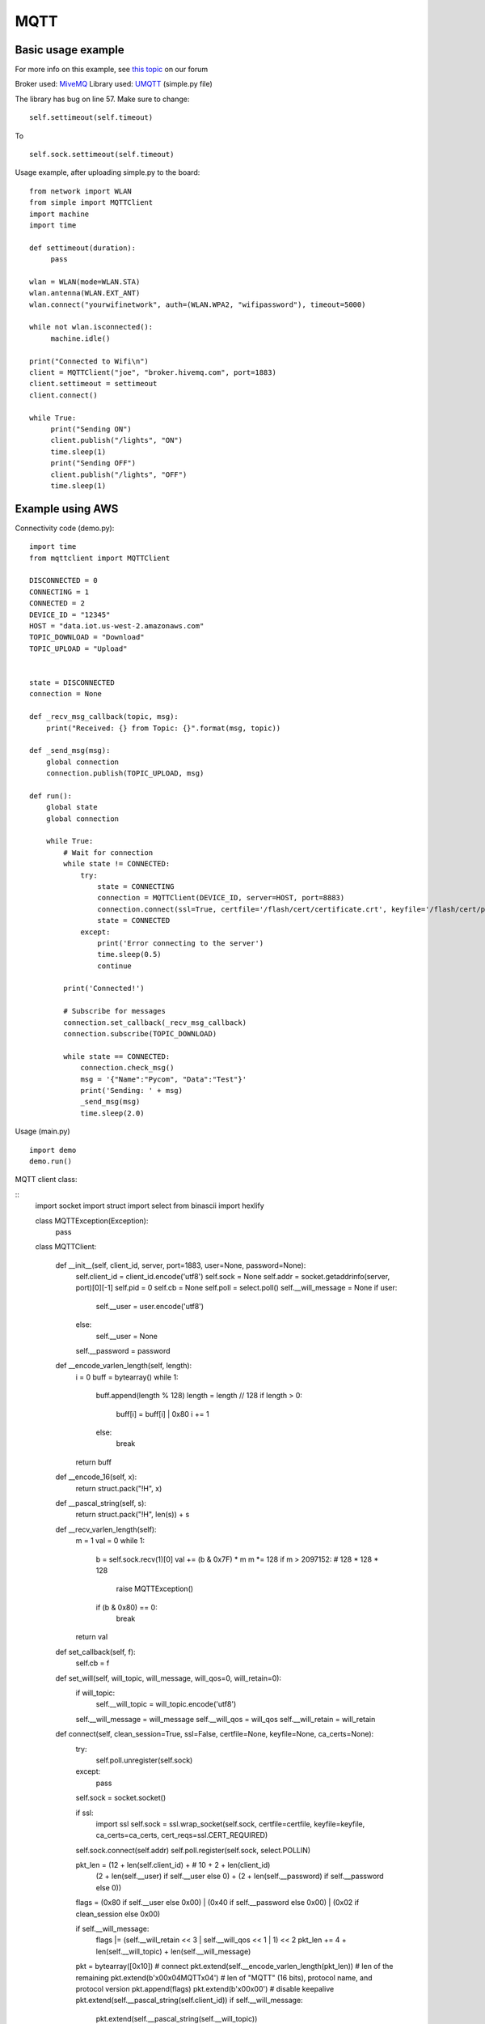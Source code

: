 

MQTT
-----

Basic usage example
^^^^^^^^^^^^^^^^^^^

For more info on this example, see `this topic <https://forum.pycom.io/topic/211/simple-mqtt-tutorial/25>`_ on our forum


Broker used: `MiveMQ <http://www.hivemq.com/demos/websocket-client/>`_ 
Library used: `UMQTT <https://pypi.python.org/pypi/micropython-umqtt.simple>`_ (simple.py file)

The library has bug on line 57. Make sure to change:

::

	self.settimeout(self.timeout)

To

::

	self.sock.settimeout(self.timeout)


Usage example, after uploading simple.py to the board:

:: 

	from network import WLAN
	from simple import MQTTClient
	import machine
	import time

	def settimeout(duration): 
	     pass

	wlan = WLAN(mode=WLAN.STA)
	wlan.antenna(WLAN.EXT_ANT)
	wlan.connect("yourwifinetwork", auth=(WLAN.WPA2, "wifipassword"), timeout=5000)

	while not wlan.isconnected(): 
	     machine.idle()

	print("Connected to Wifi\n")
	client = MQTTClient("joe", "broker.hivemq.com", port=1883)
	client.settimeout = settimeout
	client.connect()

	while True:
	     print("Sending ON")
	     client.publish("/lights", "ON")
	     time.sleep(1)
	     print("Sending OFF")
	     client.publish("/lights", "OFF")
	     time.sleep(1)



Example using AWS
^^^^^^^^^^^^^^^^^

Connectivity code (demo.py):

::

	import time
	from mqttclient import MQTTClient

	DISCONNECTED = 0
	CONNECTING = 1
	CONNECTED = 2
	DEVICE_ID = "12345"
	HOST = "data.iot.us-west-2.amazonaws.com"
	TOPIC_DOWNLOAD = "Download"
	TOPIC_UPLOAD = "Upload"


	state = DISCONNECTED
	connection = None

	def _recv_msg_callback(topic, msg):
	    print("Received: {} from Topic: {}".format(msg, topic))

	def _send_msg(msg):
	    global connection
	    connection.publish(TOPIC_UPLOAD, msg)

	def run():
	    global state
	    global connection

	    while True:
	        # Wait for connection
	        while state != CONNECTED:
	            try:
	                state = CONNECTING
	                connection = MQTTClient(DEVICE_ID, server=HOST, port=8883)
	                connection.connect(ssl=True, certfile='/flash/cert/certificate.crt', keyfile='/flash/cert/privateKey.key', ca_certs='/flash/cert/root-CA.cer')
	                state = CONNECTED
	            except:
	                print('Error connecting to the server')
	                time.sleep(0.5)
	                continue

	        print('Connected!')

	        # Subscribe for messages
	        connection.set_callback(_recv_msg_callback)
	        connection.subscribe(TOPIC_DOWNLOAD)

	        while state == CONNECTED:
	            connection.check_msg()
	            msg = '{"Name":"Pycom", "Data":"Test"}'
	            print('Sending: ' + msg)
	            _send_msg(msg)
	            time.sleep(2.0)

Usage (main.py)
::

	import demo
	demo.run()


MQTT client class:

::
	import socket
	import struct
	import select
	from binascii import hexlify

	class MQTTException(Exception):
	    pass

	class MQTTClient:

	    def __init__(self, client_id, server, port=1883, user=None, password=None):
	        self.client_id = client_id.encode('utf8')
	        self.sock = None
	        self.addr = socket.getaddrinfo(server, port)[0][-1]
	        self.pid = 0
	        self.cb = None
	        self.poll = select.poll()
	        self.__will_message = None
	        if user:
	            self.__user = user.encode('utf8')
	        else:
	            self.__user = None
	        self.__password = password

	    def __encode_varlen_length(self, length):
	        i = 0
	        buff = bytearray()
	        while 1:
	            buff.append(length % 128)
	            length = length // 128
	            if length > 0:
	                buff[i] = buff[i] | 0x80
	                i += 1
	            else:
	                break

	        return buff

	    def __encode_16(self, x):
	        return struct.pack("!H", x)

	    def __pascal_string(self, s):
	        return struct.pack("!H", len(s)) + s

	    def __recv_varlen_length(self):
	        m = 1
	        val = 0
	        while 1:
	            b = self.sock.recv(1)[0]
	            val += (b & 0x7F) * m
	            m *= 128
	            if m > 2097152: # 128 * 128 * 128
	                raise MQTTException()
	            if (b & 0x80) == 0:
	                break
	        return val

	    def set_callback(self, f):
	        self.cb = f

	    def set_will(self, will_topic, will_message, will_qos=0, will_retain=0):
	        if will_topic:
	            self.__will_topic = will_topic.encode('utf8')
	        self.__will_message = will_message
	        self.__will_qos = will_qos
	        self.__will_retain = will_retain

	    def connect(self, clean_session=True, ssl=False, certfile=None, keyfile=None, ca_certs=None):
	        try:
	            self.poll.unregister(self.sock)
	        except:
	            pass
	        self.sock = socket.socket()

	        if ssl:
	            import ssl
	            self.sock = ssl.wrap_socket(self.sock, certfile=certfile, keyfile=keyfile, ca_certs=ca_certs, cert_reqs=ssl.CERT_REQUIRED)

	        self.sock.connect(self.addr)
	        self.poll.register(self.sock, select.POLLIN)

	        pkt_len = (12 + len(self.client_id) + # 10 + 2 + len(client_id)
	                    (2 + len(self.__user) if self.__user else 0) +
	                    (2 + len(self.__password) if self.__password else 0))

	        flags = (0x80 if self.__user else 0x00) | (0x40 if self.__password else 0x00) | (0x02 if clean_session else 0x00)

	        if self.__will_message:
	            flags |= (self.__will_retain << 3 | self.__will_qos << 1 | 1) << 2
	            pkt_len += 4 + len(self.__will_topic) + len(self.__will_message)

	        pkt = bytearray([0x10]) # connect
	        pkt.extend(self.__encode_varlen_length(pkt_len)) # len of the remaining
	        pkt.extend(b'\x00\x04MQTT\x04') # len of "MQTT" (16 bits), protocol name, and protocol version
	        pkt.append(flags)
	        pkt.extend(b'\x00\x00') # disable keepalive
	        pkt.extend(self.__pascal_string(self.client_id))
	        if self.__will_message:
	            pkt.extend(self.__pascal_string(self.__will_topic))
	            pkt.extend(self.__pascal_string(self.__will_message))
	        if self.__user:
	            pkt.extend(self.__pascal_string(self.__user))
	        if self.__password:
	            pkt.extend(self.__pascal_string(self.__password))

	        self.sock.send(pkt)
	        resp = self.sock.recv(4)
	        assert resp[0] == 0x20 and resp[1] == 0x02
	        if resp[3] != 0:
	            raise MQTTException(resp[3])
	        return resp[2] & 1

	    def disconnect(self):
	        self.sock.send(b"\xe0\0")
	        self.sock.close()

	    def ping(self):
	        self.sock.send(b"\xc0\0")

	    def publish(self, topic, msg, retain=False, qos=0, dup=0):
	        topic = topic.encode('utf8')
	        hdr = 0x30 | (dup << 3) | (qos << 1) | retain
	        pkt_len = (2 + len(topic) +
	                    (2 if qos else 0) +
	                    (len(msg)))

	        pkt = bytearray()
	        pkt.append(hdr)
	        pkt.extend(self.__encode_varlen_length(pkt_len)) # len of the remaining
	        pkt.extend(self.__pascal_string(topic))
	        if qos:
	            self.pid += 1 #todo: I don't think this is the way to deal with the packet id
	            pkt.extend(self.__encode_16(self.pid))

	        self.sock.send(pkt)
	        self.sock.send(msg)

	        #todo: check next part of the code
	        if qos == 1:
	            while 1:
	                rcv_pid = self.recv_pubconf(0)
	                if pid == rcv_pid:
	                    return
	        elif qos == 2:
	            assert 0

	    def recv_pubconf(self, t):
	        headers = [0x40, 0x50, 0x62, 0x70]
	        header = headers[t]
	        while 1:
	            op = self.wait_msg()
	            if op == header:
	                sz = self.sock.recv(1)
	                assert sz == b"\x02"
	                return

	    def subscribe(self, topic, qos=0):
	        assert self.cb is not None, "Subscribe callback is not set"

	        topic = topic.encode('utf8')
	        pkt_len = 2 + 2 + len(topic) + 1 # packet identifier + len of topic (16 bits) + topic len + QOS

	        self.pid += 1
	        pkt = bytearray([0x82])
	        pkt.extend(self.__encode_varlen_length(pkt_len)) # len of the remaining
	        pkt.extend(self.__encode_16(self.pid))
	        pkt.extend(self.__pascal_string(topic))
	        pkt.append(qos)

	        self.sock.send(pkt)
	        resp = self.sock.recv(5)
	        #print(resp)
	        assert resp[0] == 0x90
	        assert resp[2] == pkt[2] and resp[3] == pkt[3]
	        if resp[4] == 0x80:
	            raise MQTTException(resp[4])

	    # Wait for a single incoming MQTT message and process it.
	    # Subscribed messages are delivered to a callback previously
	    # set by .set_callback() method. Other (internal) MQTT
	    # messages processed internally.
	    def wait_msg(self):
	        res = self.sock.recv(1)
	        self.sock.setblocking(True)
	        if res is None or res == b"":
	            return None
	        #if res == b"":
	        #    raise OSError(-1)
	        if res == b"\xd0":  # PINGRESP
	            sz = self.sock.recv(1)[0]
	            assert sz == 0
	            return None
	        op = res[0]
	        if op & 0xf0 != 0x30:
	            return op
	        sz = self.__recv_varlen_length()
	        topic_len = self.sock.recv(2)
	        topic_len = (topic_len[0] << 8) | topic_len[1]
	        topic = self.sock.recv(topic_len)
	        sz -= topic_len + 2
	        if op & 6:
	            pid = self.sock.recv(2)
	            pid = pid[0] << 8 | pid[1]
	            sz -= 2
	        msg = self.sock.recv(sz)
	        self.cb(topic, msg)
	        if op & 6 == 2:
	            pkt = bytearray(b"\x40\x02\0\0")
	            struct.pack_into("!H", pkt, 2, pid)
	            self.sock.send(pkt)
	        elif op & 6 == 4:
	            assert 0

	    # Checks whether a pending message from server is available.
	    # If not, returns immediately with None. Otherwise, does
	    # the same processing as wait_msg.
	    def check_msg(self):
	        self.sock.setblocking(False)
	        return self.wait_msg()
